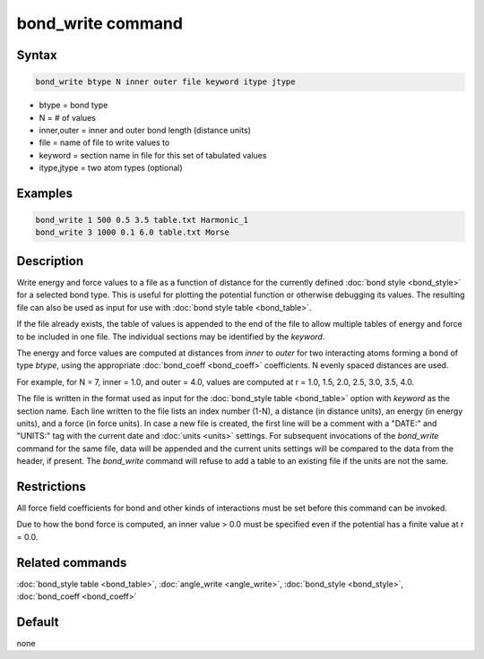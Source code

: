 .. index:: bond_write

bond_write command
==================

Syntax
""""""

.. code-block:: LAMMPS

   bond_write btype N inner outer file keyword itype jtype

* btype = bond type
* N = # of values
* inner,outer = inner and outer bond length (distance units)
* file = name of file to write values to
* keyword = section name in file for this set of tabulated values
* itype,jtype = two atom types (optional)

Examples
""""""""

.. code-block:: LAMMPS

   bond_write 1 500 0.5 3.5 table.txt Harmonic_1
   bond_write 3 1000 0.1 6.0 table.txt Morse

Description
"""""""""""

Write energy and force values to a file as a function of distance for
the currently defined :doc:`bond style <bond_style>` for a selected bond
type.  This is useful for plotting the potential function or otherwise
debugging its values.  The resulting file can also be used as input for
use with :doc:`bond style table <bond_table>`.

If the file already exists, the table of values is appended to the end
of the file to allow multiple tables of energy and force to be included
in one file.  The individual sections may be identified by the *keyword*.

The energy and force values are computed at distances from *inner* to
*outer* for two interacting atoms forming a bond of type *btype*, using
the appropriate :doc:`bond_coeff <bond_coeff>` coefficients. N evenly
spaced distances are used.

For example, for N = 7, inner = 1.0, and outer = 4.0,
values are computed at r = 1.0, 1.5, 2.0, 2.5, 3.0, 3.5, 4.0.

The file is written in the format used as input for the :doc:`bond_style
table <bond_table>` option with *keyword* as the section name.  Each
line written to the file lists an index number (1-N), a distance (in
distance units), an energy (in energy units), and a force (in force
units).  In case a new file is created, the first line will be a comment
with a "DATE:" and "UNITS:" tag with the current date and :doc:`units
<units>` settings.  For subsequent invocations of the *bond_write*
command for the same file, data will be appended and the current units
settings will be compared to the data from the header, if present.  The
*bond_write* command will refuse to add a table to an existing file if
the units are not the same.

Restrictions
""""""""""""

All force field coefficients for bond and other kinds of interactions
must be set before this command can be invoked.

Due to how the bond force is computed, an inner value > 0.0 must
be specified even if the potential has a finite value at r = 0.0.

Related commands
""""""""""""""""

:doc:`bond_style table <bond_table>`, :doc:`angle_write <angle_write>`,
:doc:`bond_style <bond_style>`, :doc:`bond_coeff <bond_coeff>`

Default
"""""""

none

